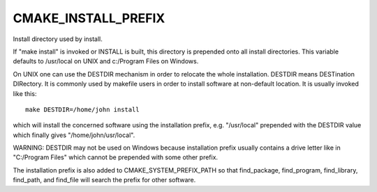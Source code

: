 CMAKE_INSTALL_PREFIX
--------------------

Install directory used by install.

If "make install" is invoked or INSTALL is built, this directory is
prepended onto all install directories.  This variable defaults to
/usr/local on UNIX and c:/Program Files on Windows.

On UNIX one can use the DESTDIR mechanism in order to relocate the
whole installation.  DESTDIR means DESTination DIRectory.  It is
commonly used by makefile users in order to install software at
non-default location.  It is usually invoked like this:

::

 make DESTDIR=/home/john install

which will install the concerned software using the installation
prefix, e.g.  "/usr/local" prepended with the DESTDIR value which
finally gives "/home/john/usr/local".

WARNING: DESTDIR may not be used on Windows because installation
prefix usually contains a drive letter like in "C:/Program Files"
which cannot be prepended with some other prefix.

The installation prefix is also added to CMAKE_SYSTEM_PREFIX_PATH so
that find_package, find_program, find_library, find_path, and
find_file will search the prefix for other software.
